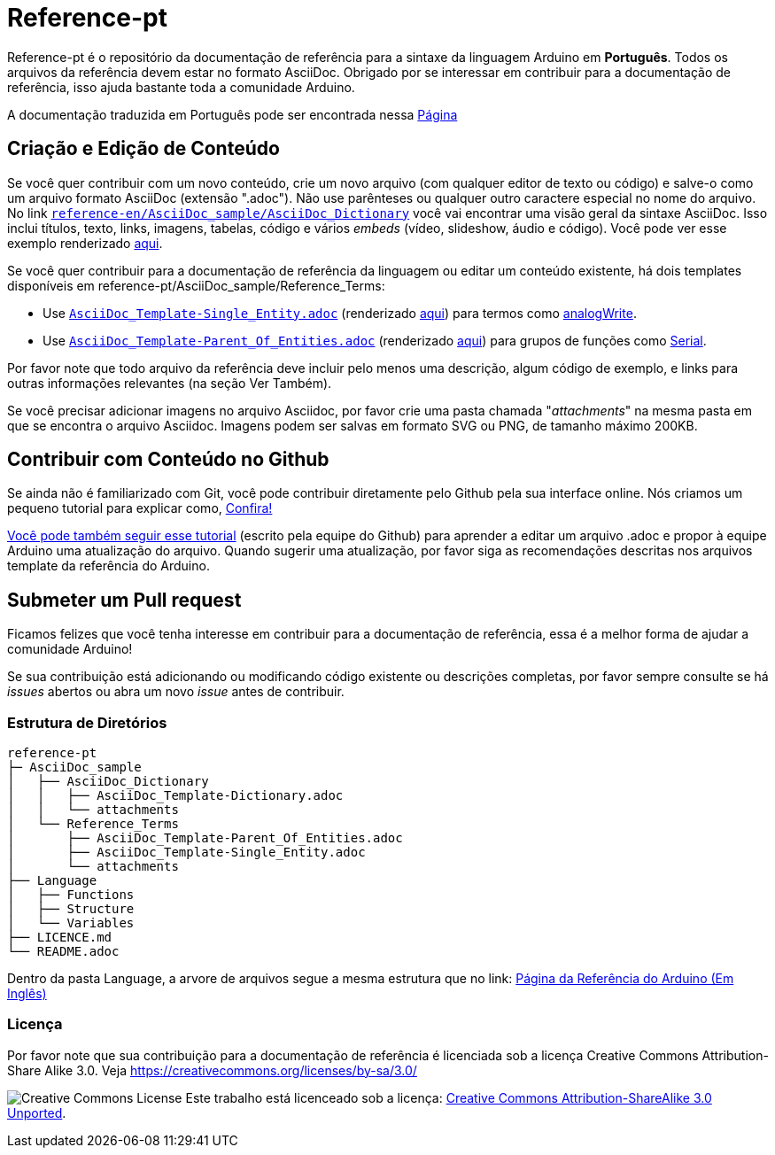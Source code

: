 = Reference-pt

Reference-pt é o repositório da documentação de referência para a sintaxe da linguagem Arduino em *Português*.
Todos os arquivos da referência devem estar no formato AsciiDoc.
Obrigado por se interessar em contribuir para a documentação de referência, isso ajuda bastante toda a comunidade Arduino.

A documentação traduzida em Português pode ser encontrada nessa https://www.arduino.cc/reference/pt/[Página]

== Criação e Edição de Conteúdo
Se você quer contribuir com um novo conteúdo, crie um novo arquivo (com qualquer editor de texto ou código) e salve-o como um arquivo formato AsciiDoc (extensão ".adoc"). Não use parênteses ou qualquer outro caractere especial no nome do arquivo.
No link https://raw.githubusercontent.com/arduino/reference-en/master/AsciiDoc_sample/AsciiDoc_Dictionary/AsciiDoc_Template-Dictionary.adoc[`reference-en/AsciiDoc_sample/AsciiDoc_Dictionary`] você vai encontrar uma visão geral da sintaxe AsciiDoc. Isso inclui títulos, texto, links, imagens, tabelas, código e vários _embeds_ (vídeo, slideshow, áudio e código). Você pode ver esse exemplo renderizado https://www.arduino.cc/reference/pt/asciidoc_sample/asciidoc_dictionary/asciidoc_template-dictionary/[aqui].

Se você quer contribuir para a documentação de referência da linguagem ou editar um conteúdo existente, há dois templates disponíveis em reference-pt/AsciiDoc_sample/Reference_Terms:

* Use https://raw.githubusercontent.com/arduino/reference-en/master/AsciiDoc_sample/Reference_Terms/AsciiDoc_Template-Single_Entity.adoc[`AsciiDoc_Template-Single_Entity.adoc`] (renderizado https://www.arduino.cc/reference/pt/asciidoc_sample/reference_terms/asciidoc_template-single_entity/[aqui]) para termos como link:https://www.arduino.cc/reference/pt/language/functions/analog-io/analogwrite[analogWrite].
* Use https://raw.githubusercontent.com/arduino/reference-en/master/AsciiDoc_sample/Reference_Terms/AsciiDoc_Template-Parent_Of_Entities.adoc[`AsciiDoc_Template-Parent_Of_Entities.adoc`] (renderizado https://www.arduino.cc/reference/pt/asciidoc_sample/reference_terms/asciidoc_template-parent_of_entities/[aqui]) para grupos de funções como link:https://www.arduino.cc/reference/pt/language/functions/communication/serial[Serial].

Por favor note que todo arquivo da referência deve incluir pelo menos uma descrição, algum código de exemplo, e links para outras informações relevantes (na seção Ver Também).

Se você precisar adicionar imagens no arquivo Asciidoc, por favor crie uma pasta chamada "_attachments_" na mesma pasta em que se encontra o arquivo Asciidoc. Imagens podem ser salvas em formato SVG ou PNG, de tamanho máximo 200KB.

== Contribuir com Conteúdo no Github
Se ainda não é familiarizado com Git, você pode contribuir diretamente pelo Github pela sua interface online. Nós criamos um pequeno tutorial para explicar como, https://create.arduino.cc/projecthub/Arduino_Genuino/contribute-to-the-arduino-reference-af7c37[Confira!]

link:https://help.github.com/articles/editing-files-in-another-user-s-repository/[Você pode também seguir esse tutorial] (escrito pela equipe do Github) para aprender a editar um arquivo .adoc e propor à equipe Arduino uma atualização do arquivo.
Quando sugerir uma atualização, por favor siga as recomendações descritas nos arquivos template da referência do Arduino.


== Submeter um Pull request
Ficamos felizes que você tenha interesse em contribuir para a documentação de referência, essa é a melhor forma de ajudar a comunidade Arduino!

Se sua contribuição está adicionando ou modificando código existente ou descrições completas, por favor sempre consulte se há _issues_ abertos ou abra um novo _issue_ antes de contribuir.

=== Estrutura de Diretórios
[source]
----
reference-pt
├─ AsciiDoc_sample
│   ├── AsciiDoc_Dictionary
│   │   ├── AsciiDoc_Template-Dictionary.adoc
│   │   └── attachments
│   └── Reference_Terms
│       ├── AsciiDoc_Template-Parent_Of_Entities.adoc
│       ├── AsciiDoc_Template-Single_Entity.adoc
│       └── attachments
├── Language
│   ├── Functions
│   ├── Structure
│   └── Variables
├── LICENCE.md
└── README.adoc

----

Dentro da pasta Language, a arvore de arquivos segue a mesma estrutura que no link: https://www.arduino.cc/reference/pt[Página da Referência do Arduino (Em Inglês)]


=== Licença

Por favor note que sua contribuição para a documentação de referência é licenciada sob a licença Creative Commons Attribution-Share Alike 3.0. Veja https://creativecommons.org/licenses/by-sa/3.0/

image:https://i.creativecommons.org/l/by-sa/3.0/88x31.png[Creative Commons License, title="Creative Commons License"] Este trabalho está licenceado sob a licença: https://creativecommons.org/licenses/by-sa/3.0/deed.en[Creative Commons Attribution-ShareAlike 3.0 Unported].
